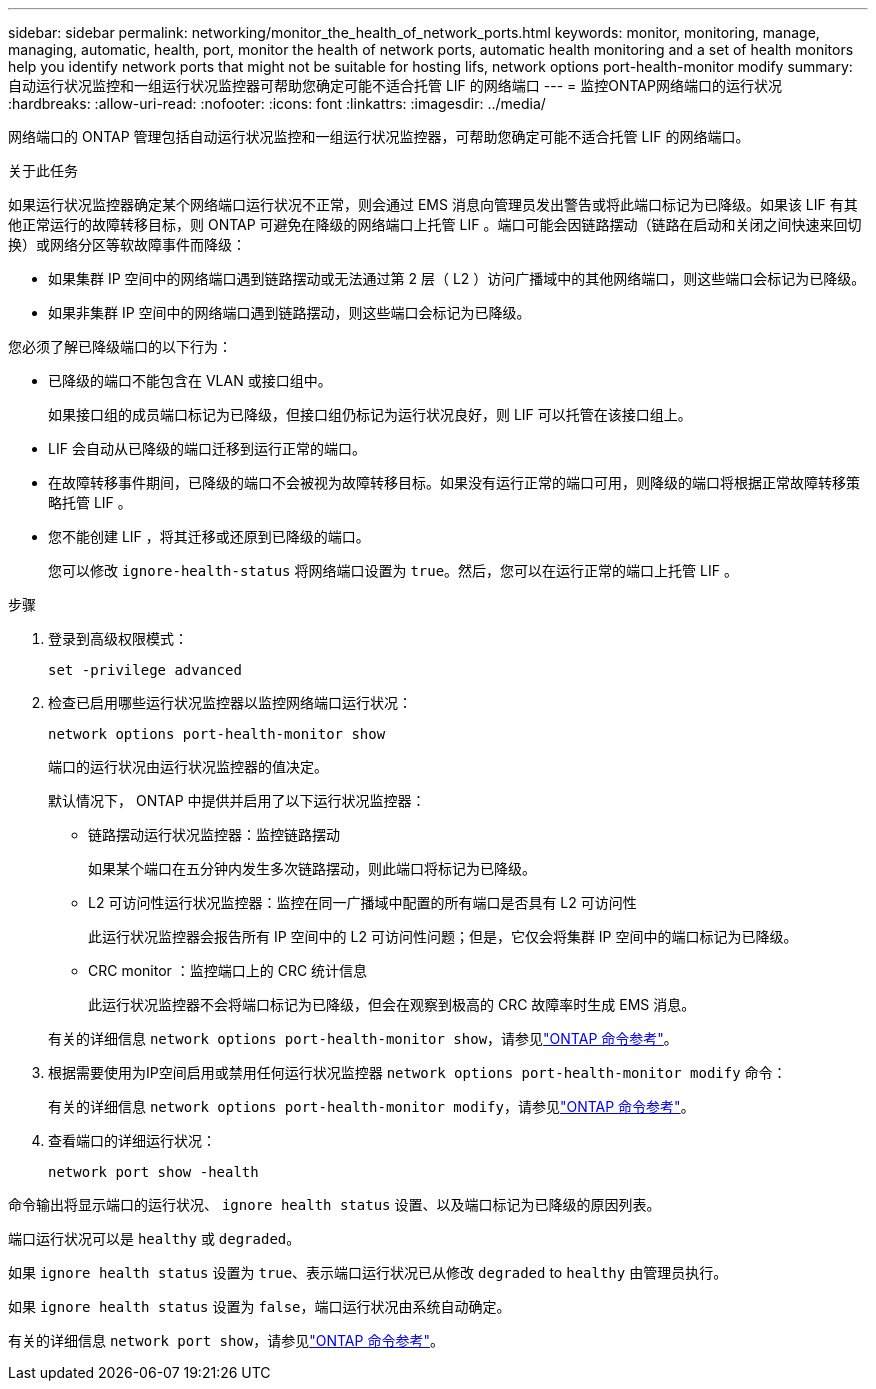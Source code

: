 ---
sidebar: sidebar 
permalink: networking/monitor_the_health_of_network_ports.html 
keywords: monitor, monitoring, manage, managing, automatic, health, port, monitor the health of network ports, automatic health monitoring and a set of health monitors help you identify network ports that might not be suitable for hosting lifs, network options port-health-monitor modify 
summary: 自动运行状况监控和一组运行状况监控器可帮助您确定可能不适合托管 LIF 的网络端口 
---
= 监控ONTAP网络端口的运行状况
:hardbreaks:
:allow-uri-read: 
:nofooter: 
:icons: font
:linkattrs: 
:imagesdir: ../media/


[role="lead"]
网络端口的 ONTAP 管理包括自动运行状况监控和一组运行状况监控器，可帮助您确定可能不适合托管 LIF 的网络端口。

.关于此任务
如果运行状况监控器确定某个网络端口运行状况不正常，则会通过 EMS 消息向管理员发出警告或将此端口标记为已降级。如果该 LIF 有其他正常运行的故障转移目标，则 ONTAP 可避免在降级的网络端口上托管 LIF 。端口可能会因链路摆动（链路在启动和关闭之间快速来回切换）或网络分区等软故障事件而降级：

* 如果集群 IP 空间中的网络端口遇到链路摆动或无法通过第 2 层（ L2 ）访问广播域中的其他网络端口，则这些端口会标记为已降级。
* 如果非集群 IP 空间中的网络端口遇到链路摆动，则这些端口会标记为已降级。


您必须了解已降级端口的以下行为：

* 已降级的端口不能包含在 VLAN 或接口组中。
+
如果接口组的成员端口标记为已降级，但接口组仍标记为运行状况良好，则 LIF 可以托管在该接口组上。

* LIF 会自动从已降级的端口迁移到运行正常的端口。
* 在故障转移事件期间，已降级的端口不会被视为故障转移目标。如果没有运行正常的端口可用，则降级的端口将根据正常故障转移策略托管 LIF 。
* 您不能创建 LIF ，将其迁移或还原到已降级的端口。
+
您可以修改 `ignore-health-status` 将网络端口设置为 `true`。然后，您可以在运行正常的端口上托管 LIF 。



.步骤
. 登录到高级权限模式：
+
....
set -privilege advanced
....
. 检查已启用哪些运行状况监控器以监控网络端口运行状况：
+
....
network options port-health-monitor show
....
+
端口的运行状况由运行状况监控器的值决定。

+
默认情况下， ONTAP 中提供并启用了以下运行状况监控器：

+
** 链路摆动运行状况监控器：监控链路摆动
+
如果某个端口在五分钟内发生多次链路摆动，则此端口将标记为已降级。

** L2 可访问性运行状况监控器：监控在同一广播域中配置的所有端口是否具有 L2 可访问性
+
此运行状况监控器会报告所有 IP 空间中的 L2 可访问性问题；但是，它仅会将集群 IP 空间中的端口标记为已降级。

** CRC monitor ：监控端口上的 CRC 统计信息
+
此运行状况监控器不会将端口标记为已降级，但会在观察到极高的 CRC 故障率时生成 EMS 消息。



+
有关的详细信息 `network options port-health-monitor show`，请参见link:https://docs.netapp.com/us-en/ontap-cli/network-options-port-health-monitor-show.html["ONTAP 命令参考"^]。

. 根据需要使用为IP空间启用或禁用任何运行状况监控器 `network options port-health-monitor modify` 命令：
+
有关的详细信息 `network options port-health-monitor modify`，请参见link:https://docs.netapp.com/us-en/ontap-cli/network-options-port-health-monitor-modify.html["ONTAP 命令参考"^]。

. 查看端口的详细运行状况：
+
....
network port show -health
....


命令输出将显示端口的运行状况、 `ignore health status` 设置、以及端口标记为已降级的原因列表。

端口运行状况可以是 `healthy` 或 `degraded`。

如果 `ignore health status` 设置为 `true`、表示端口运行状况已从修改 `degraded` to `healthy` 由管理员执行。

如果 `ignore health status` 设置为 `false`，端口运行状况由系统自动确定。

有关的详细信息 `network port show`，请参见link:https://docs.netapp.com/us-en/ontap-cli/network-port-show.html["ONTAP 命令参考"^]。
